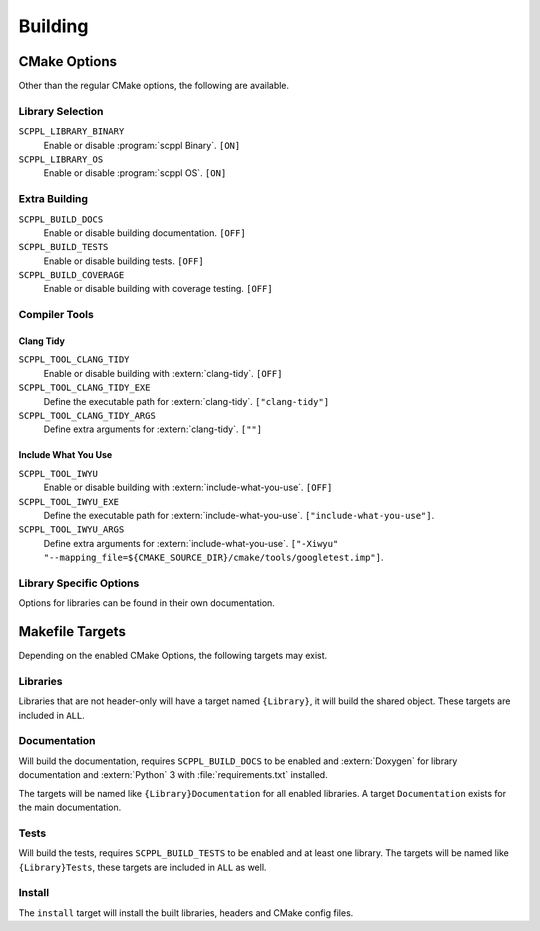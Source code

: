 .. SPDX-FileCopyrightText: 2021-2022 SanderTheDragon <sanderthedragon@zoho.com>
..
.. SPDX-License-Identifier: CC-BY-SA-4.0

########
Building
########

*************
CMake Options
*************
Other than the regular CMake options, the following are available.

=================
Library Selection
=================
``SCPPL_LIBRARY_BINARY``
    Enable or disable :program:`scppl Binary`. ``[ON]``

``SCPPL_LIBRARY_OS``
    Enable or disable :program:`scppl OS`. ``[ON]``

==============
Extra Building
==============
``SCPPL_BUILD_DOCS``
    Enable or disable building documentation. ``[OFF]``

``SCPPL_BUILD_TESTS``
    Enable or disable building tests. ``[OFF]``

``SCPPL_BUILD_COVERAGE``
    Enable or disable building with coverage testing. ``[OFF]``

==============
Compiler Tools
==============

Clang Tidy
----------
``SCPPL_TOOL_CLANG_TIDY``
    Enable or disable building with :extern:`clang-tidy`. ``[OFF]``

``SCPPL_TOOL_CLANG_TIDY_EXE``
    Define the executable path for :extern:`clang-tidy`. ``["clang-tidy"]``

``SCPPL_TOOL_CLANG_TIDY_ARGS``
    Define extra arguments for :extern:`clang-tidy`. ``[""]``

Include What You Use
--------------------
``SCPPL_TOOL_IWYU``
    Enable or disable building with :extern:`include-what-you-use`. ``[OFF]``

``SCPPL_TOOL_IWYU_EXE``
    Define the executable path for :extern:`include-what-you-use`. ``["include-what-you-use"]``.

``SCPPL_TOOL_IWYU_ARGS``
    Define extra arguments for :extern:`include-what-you-use`. ``["-Xiwyu" "--mapping_file=${CMAKE_SOURCE_DIR}/cmake/tools/googletest.imp"]``.


========================
Library Specific Options
========================
Options for libraries can be found in their own documentation.

.. ifconfig:: enable_binary

   - :building:`scppl Binary <:CMake Options>`

.. ifconfig:: enable_os

   - :building:`scppl OS <:CMake Options>`


****************
Makefile Targets
****************
Depending on the enabled CMake Options, the following targets may exist.

=========
Libraries
=========
Libraries that are not header-only will have a target named ``{Library}``, it will build the shared object.
These targets are included in ``ALL``.

=============
Documentation
=============
Will build the documentation, requires ``SCPPL_BUILD_DOCS`` to be enabled and :extern:`Doxygen` for library documentation and :extern:`Python` 3 with :file:`requirements.txt` installed.

The targets will be named like ``{Library}Documentation`` for all enabled libraries.
A target ``Documentation`` exists for the main documentation.

=====
Tests
=====
Will build the tests, requires ``SCPPL_BUILD_TESTS`` to be enabled and at least one library.
The targets will be named like ``{Library}Tests``, these targets are included in ``ALL`` as well.

=======
Install
=======
The ``install`` target will install the built libraries, headers and CMake config files.
